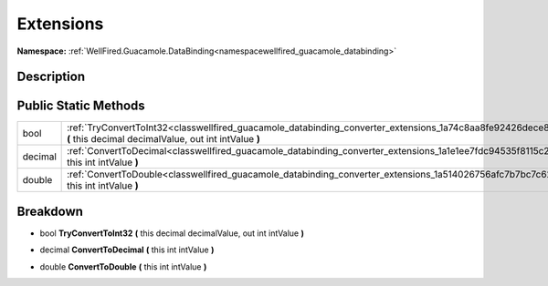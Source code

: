 .. _classwellfired_guacamole_databinding_converter_extensions:

Extensions
===========

**Namespace:** :ref:`WellFired.Guacamole.DataBinding<namespacewellfired_guacamole_databinding>`

Description
------------



Public Static Methods
----------------------

+-------------+---------------------------------------------------------------------------------------------------------------------------------------------------------------------------------+
|bool         |:ref:`TryConvertToInt32<classwellfired_guacamole_databinding_converter_extensions_1a74c8aa8fe92426dece85ee66572ae28a>` **(** this decimal decimalValue, out int intValue **)**   |
+-------------+---------------------------------------------------------------------------------------------------------------------------------------------------------------------------------+
|decimal      |:ref:`ConvertToDecimal<classwellfired_guacamole_databinding_converter_extensions_1a1e1ee7fdc94535f8115c23b80f5eb980>` **(** this int intValue **)**                              |
+-------------+---------------------------------------------------------------------------------------------------------------------------------------------------------------------------------+
|double       |:ref:`ConvertToDouble<classwellfired_guacamole_databinding_converter_extensions_1a514026756afc7b7bc7c62f5097f73f77>` **(** this int intValue **)**                               |
+-------------+---------------------------------------------------------------------------------------------------------------------------------------------------------------------------------+

Breakdown
----------

.. _classwellfired_guacamole_databinding_converter_extensions_1a74c8aa8fe92426dece85ee66572ae28a:

- bool **TryConvertToInt32** **(** this decimal decimalValue, out int intValue **)**

.. _classwellfired_guacamole_databinding_converter_extensions_1a1e1ee7fdc94535f8115c23b80f5eb980:

- decimal **ConvertToDecimal** **(** this int intValue **)**

.. _classwellfired_guacamole_databinding_converter_extensions_1a514026756afc7b7bc7c62f5097f73f77:

- double **ConvertToDouble** **(** this int intValue **)**

